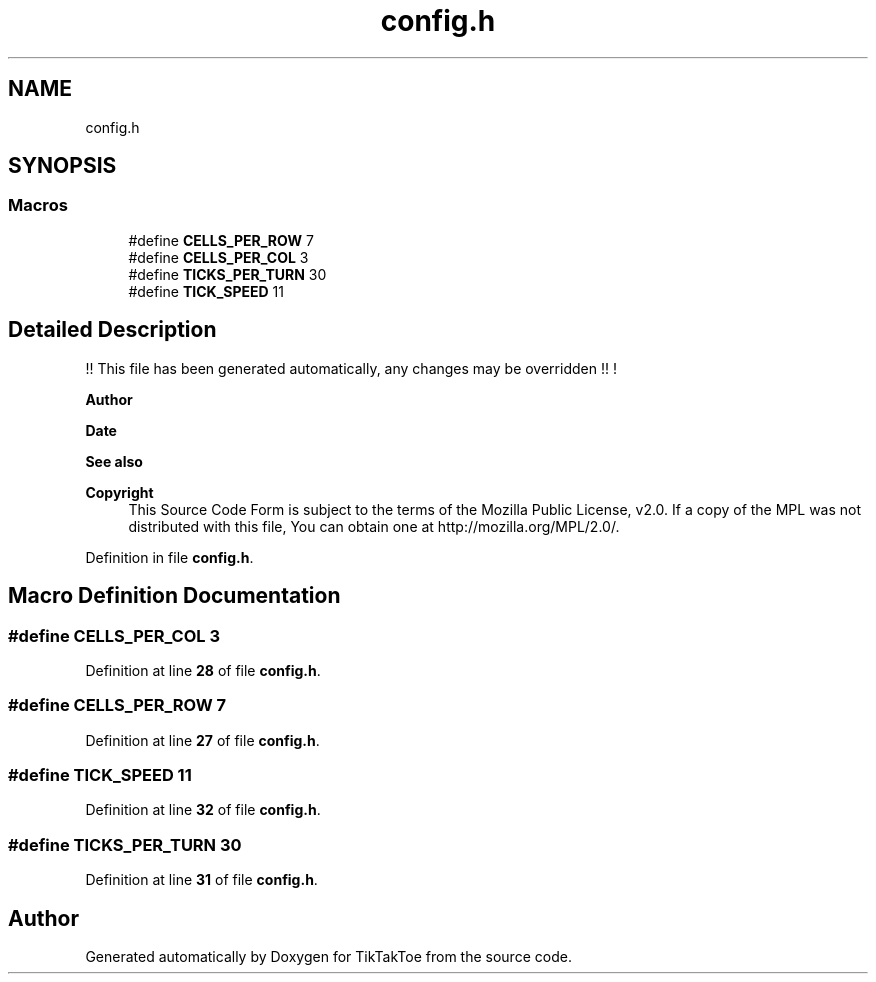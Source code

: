 .TH "config.h" 3 "Mon Mar 3 2025 16:55:30" "Version 1.0.0" "TikTakToe" \" -*- nroff -*-
.ad l
.nh
.SH NAME
config.h
.SH SYNOPSIS
.br
.PP
.SS "Macros"

.in +1c
.ti -1c
.RI "#define \fBCELLS_PER_ROW\fP   7"
.br
.ti -1c
.RI "#define \fBCELLS_PER_COL\fP   3"
.br
.ti -1c
.RI "#define \fBTICKS_PER_TURN\fP   30"
.br
.ti -1c
.RI "#define \fBTICK_SPEED\fP   11"
.br
.in -1c
.SH "Detailed Description"
.PP 
!! This file has been generated automatically, any changes may be overridden !! !

.PP
\fBAuthor\fP
.RS 4
.RE
.PP
\fBDate\fP
.RS 4
.RE
.PP
\fBSee also\fP
.RS 4
.RE
.PP
\fBCopyright\fP
.RS 4
This Source Code Form is subject to the terms of the Mozilla Public License, v2\&.0\&. If a copy of the MPL was not distributed with this file, You can obtain one at http://mozilla.org/MPL/2.0/\&. 
.RE
.PP

.PP
Definition in file \fBconfig\&.h\fP\&.
.SH "Macro Definition Documentation"
.PP 
.SS "#define CELLS_PER_COL   3"

.PP
Definition at line \fB28\fP of file \fBconfig\&.h\fP\&.
.SS "#define CELLS_PER_ROW   7"

.PP
Definition at line \fB27\fP of file \fBconfig\&.h\fP\&.
.SS "#define TICK_SPEED   11"

.PP
Definition at line \fB32\fP of file \fBconfig\&.h\fP\&.
.SS "#define TICKS_PER_TURN   30"

.PP
Definition at line \fB31\fP of file \fBconfig\&.h\fP\&.
.SH "Author"
.PP 
Generated automatically by Doxygen for TikTakToe from the source code\&.
